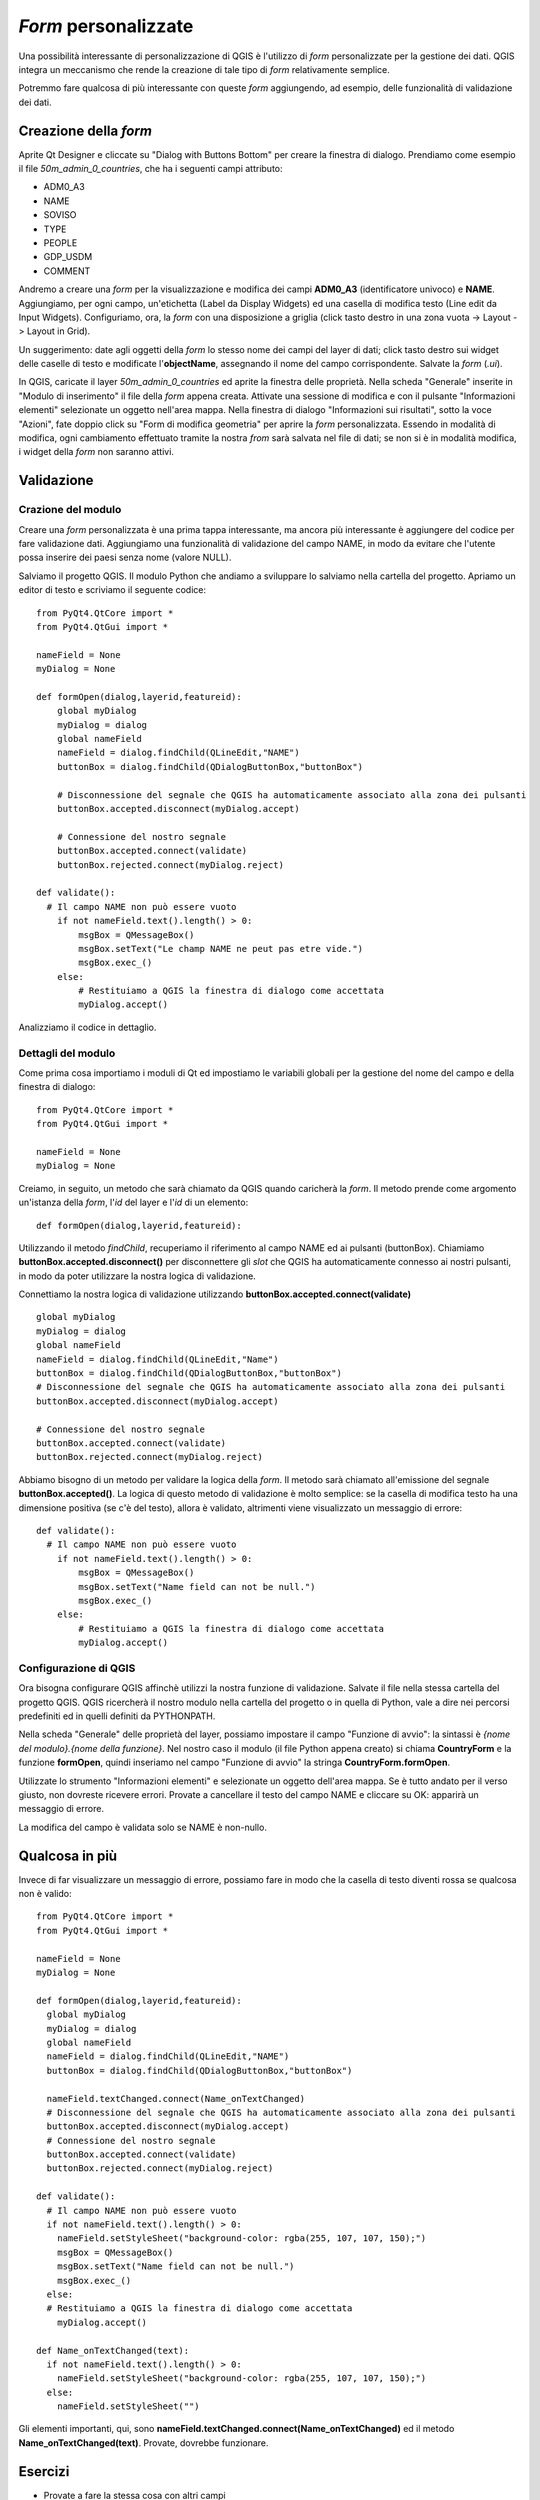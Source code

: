 ================================
*Form* personalizzate
================================

Una possibilità interessante di personalizzazione di QGIS è l'utilizzo di *form* personalizzate per la gestione dei dati. QGIS integra un meccanismo che rende la creazione di tale tipo di *form* relativamente semplice.

Potremmo fare qualcosa di più interessante con queste *form* aggiungendo, ad esempio, delle funzionalità di validazione dei dati.

Creazione della *form*
---------------------

Aprite Qt Designer e cliccate su "Dialog with Buttons Bottom" per creare la finestra di dialogo.
Prendiamo come esempio il file *50m_admin_0_countries*, che ha i seguenti campi attributo:

- ADM0_A3
- NAME
- SOVISO
- TYPE
- PEOPLE
- GDP_USDM
- COMMENT

Andremo a creare una *form* per la visualizzazione e modifica dei campi **ADM0_A3** (identificatore univoco) e **NAME**. 
Aggiungiamo, per ogni campo, un'etichetta (Label da Display Widgets) ed una casella di modifica testo (Line edit da Input Widgets).
Configuriamo, ora, la *form* con una disposizione a griglia (click tasto destro in una zona vuota -> Layout -> Layout in Grid).

.. image:: ../_static/form_ui.png

Un suggerimento: date agli oggetti della *form* lo stesso nome dei campi del layer di dati; click tasto destro sui widget delle caselle di testo 
e modificate l'**objectName**, assegnando il nome del campo corrispondente. Salvate la *form* (*.ui*).

In QGIS, caricate il layer  *50m_admin_0_countries* ed aprite la finestra delle proprietà. Nella scheda "Generale" inserite in "Modulo di inserimento" il file della *form* appena creata. 
Attivate una sessione di modifica e con il pulsante "Informazioni elementi" selezionate un oggetto nell'area mappa. Nella finestra di dialogo "Informazioni sui risultati", sotto la voce "Azioni", fate doppio click su "Form di modifica geometria" per aprire la *form* personalizzata. Essendo in modalità di modifica, ogni cambiamento effettuato tramite la nostra *from* sarà salvata nel file di dati; se non si è in modalità modifica, i widget della *form* non saranno attivi.

Validazione
-----------

Crazione del modulo
^^^^^^^^^^^^^^^^^^^

Creare una *form* personalizzata è una prima tappa interessante, ma ancora più interessante è aggiungere del codice per fare validazione dati.
Aggiungiamo una funzionalità di validazione del campo NAME, in modo da evitare che l'utente possa inserire dei paesi senza nome (valore NULL).

Salviamo il progetto QGIS. Il modulo Python che andiamo a sviluppare lo salviamo nella cartella del progetto.
Apriamo un editor di testo e scriviamo il seguente codice::

    from PyQt4.QtCore import *
    from PyQt4.QtGui import *

    nameField = None
    myDialog = None

    def formOpen(dialog,layerid,featureid):
        global myDialog
        myDialog = dialog
        global nameField
        nameField = dialog.findChild(QLineEdit,"NAME")
        buttonBox = dialog.findChild(QDialogButtonBox,"buttonBox")

        # Disconnessione del segnale che QGIS ha automaticamente associato alla zona dei pulsanti
        buttonBox.accepted.disconnect(myDialog.accept)

        # Connessione del nostro segnale
        buttonBox.accepted.connect(validate)
        buttonBox.rejected.connect(myDialog.reject)

    def validate():
      # Il campo NAME non può essere vuoto
        if not nameField.text().length() > 0:
            msgBox = QMessageBox()
            msgBox.setText("Le champ NAME ne peut pas etre vide.")
            msgBox.exec_()
        else:
            # Restituiamo a QGIS la finestra di dialogo come accettata
            myDialog.accept()

Analizziamo il codice in dettaglio.


Dettagli del modulo
^^^^^^^^^^^^^^^^^^^

Come prima cosa importiamo i moduli di Qt ed impostiamo le variabili globali per la gestione del nome del campo e della finestra di dialogo::

    from PyQt4.QtCore import *
    from PyQt4.QtGui import *

    nameField = None
    myDialog = None

Creiamo, in seguito, un metodo che sarà chiamato da QGIS quando caricherà la *form*. Il metodo prende come argomento un'istanza della *form*, l'*id* del layer e l'*id* di un elemento::

    def formOpen(dialog,layerid,featureid):

Utilizzando il metodo *findChild*, recuperiamo il riferimento al campo NAME ed ai pulsanti (buttonBox). Chiamiamo **buttonBox.accepted.disconnect()**
per disconnettere gli *slot* che QGIS ha automaticamente connesso ai nostri pulsanti, in modo da poter utilizzare la nostra logica di validazione.

Connettiamo la nostra logica di validazione utilizzando **buttonBox.accepted.connect(validate)**\ ::

    global myDialog
    myDialog = dialog
    global nameField
    nameField = dialog.findChild(QLineEdit,"Name")
    buttonBox = dialog.findChild(QDialogButtonBox,"buttonBox")
    # Disconnessione del segnale che QGIS ha automaticamente associato alla zona dei pulsanti
    buttonBox.accepted.disconnect(myDialog.accept)

    # Connessione del nostro segnale
    buttonBox.accepted.connect(validate)
    buttonBox.rejected.connect(myDialog.reject)

Abbiamo bisogno di un metodo per validare la logica della *form*. Il metodo sarà chiamato all'emissione del segnale **buttonBox.accepted()**. La logica di questo metodo di validazione è molto semplice: se la casella di modifica testo ha una dimensione positiva (se c'è del testo), allora è validato, altrimenti viene visualizzato un messaggio di errore::

    def validate():
      # Il campo NAME non può essere vuoto
        if not nameField.text().length() > 0:
            msgBox = QMessageBox()
            msgBox.setText("Name field can not be null.")
            msgBox.exec_()
        else:
            # Restituiamo a QGIS la finestra di dialogo come accettata
            myDialog.accept()


Configurazione di QGIS
^^^^^^^^^^^^^^^^^^^^^^

Ora bisogna configurare QGIS affinchè utilizzi la nostra funzione di validazione. Salvate il file nella stessa cartella del progetto QGIS.
QGIS ricercherà il nostro modulo nella cartella del progetto o in quella di Python, vale a dire nei percorsi predefiniti ed in quelli 
definiti da PYTHONPATH.

Nella scheda "Generale" delle proprietà del layer, possiamo impostare il campo "Funzione di avvio": la sintassi è *{nome del modulo}.{nome della funzione}*.
Nel nostro caso il modulo (il file Python appena creato) si chiama **CountryForm** e la funzione **formOpen**, quindi inseriamo nel campo "Funzione di avvio" la stringa **CountryForm.formOpen**.

Utilizzate lo strumento "Informazioni elementi" e selezionate un oggetto dell'area mappa. Se è tutto andato per il verso giusto, non dovreste ricevere errori. Provate a cancellare il testo del campo NAME e cliccare su OK: apparirà un messaggio di errore.

La modifica del campo è validata solo se NAME è non-nullo.

Qualcosa in più
---------------

Invece di far visualizzare un messaggio di errore, possiamo fare in modo che la casella di testo diventi rossa se qualcosa non è valido::

    from PyQt4.QtCore import *
    from PyQt4.QtGui import *

    nameField = None
    myDialog = None

    def formOpen(dialog,layerid,featureid):
      global myDialog
      myDialog = dialog
      global nameField
      nameField = dialog.findChild(QLineEdit,"NAME")
      buttonBox = dialog.findChild(QDialogButtonBox,"buttonBox")

      nameField.textChanged.connect(Name_onTextChanged)
      # Disconnessione del segnale che QGIS ha automaticamente associato alla zona dei pulsanti
      buttonBox.accepted.disconnect(myDialog.accept)
      # Connessione del nostro segnale
      buttonBox.accepted.connect(validate)
      buttonBox.rejected.connect(myDialog.reject)

    def validate():
      # Il campo NAME non può essere vuoto
      if not nameField.text().length() > 0:
        nameField.setStyleSheet("background-color: rgba(255, 107, 107, 150);")
        msgBox = QMessageBox()
        msgBox.setText("Name field can not be null.")
        msgBox.exec_()
      else:
      # Restituiamo a QGIS la finestra di dialogo come accettata
        myDialog.accept()

    def Name_onTextChanged(text):
      if not nameField.text().length() > 0:
        nameField.setStyleSheet("background-color: rgba(255, 107, 107, 150);")
      else:
        nameField.setStyleSheet("")

Gli elementi importanti, qui, sono **nameField.textChanged.connect(Name_onTextChanged)** ed il metodo **Name_onTextChanged(text)**.
Provate, dovrebbe funzionare.

Esercizi
--------

* Provate a fare la stessa cosa con altri campi
* Disattivate la possibilità di modificare l'*id* di un elemento
* Prendete un camp "date" e validate se la data è posteriore a 1900
* Verificate che i campi SOVISO e SOV_A3 abbiano il numero giusto di lettere
* Fate in modo che l'utente non possa scegliere che entro i 5 valori possibili del campo 'TYPE'
* Fate la stessa cosa con uno dei vostri layer di dati
* Create un nuovo layer di punti che si riferiscono a delle foto sul vostro computer. Visualizzare il nome delle foto nella *form*


